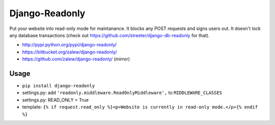 Django-Readonly 
================

.. image:: https://pypip.in/v/django-readonly/badge.png
    :target: https://crate.io/packages/django-readonly/
    :alt: Latest PyPI version

.. image:: https://pypip.in/d/django-readonly/badge.png
    :target: https://crate.io/packages/django-readonly/
    :alt: Number of PyPI downloads

Put your website into read-only mode for maintanance. It blocks any POST requests and signs users out. 
It doesn't lock any database transactions (check out https://github.com/streeter/django-db-readonly for that).


* http://pypi.python.org/pypi/django-readonly/
* https://bitbucket.org/zalew/django-readonly/
* https://github.com/zalew/django-readonly/ (mirror)
 
Usage
------
 
* ``pip install django-readonly``
* settings.py: add ``'readonly.middleware.ReadOnlyMiddleware',`` to ``MIDDLEWARE_CLASSES``
* settings.py: READ_ONLY = True
* template: ``{% if request.read_only %}<p>Website is currently in read-only mode.</p>{% endif %}``
  